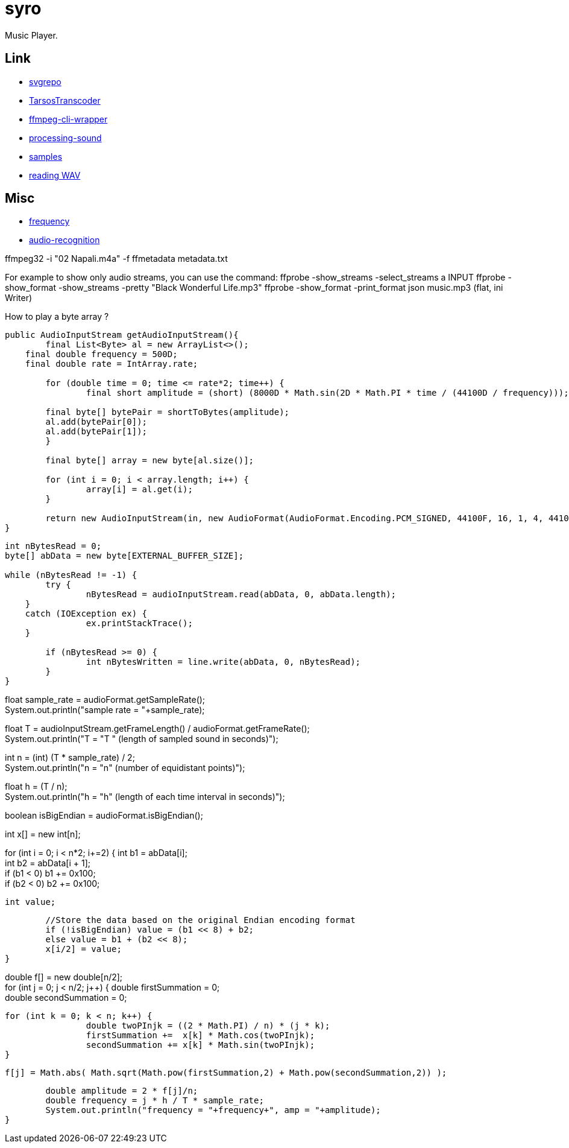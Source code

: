 = syro

Music Player.

== Link

* https://www.svgrepo.com[svgrepo,window="_blank"]
* https://github.com/JorenSix/TarsosTranscoder[TarsosTranscoder,window="_blank"]
* https://github.com/bramp/ffmpeg-cli-wrapper[ffmpeg-cli-wrapper,window="_blank"]
* https://github.com/processing/processing-sound[processing-sound,window="_blank"]
* http://samples.mplayerhq.hu[samples,window="_blank"]
* https://www.tek-tips.com/viewthread.cfm?qid=1358705[reading WAV,window="_blank"]

== Misc

* https://stackoverflow.com/questions/53997426/java-how-to-get-current-frequency-of-audio-input[frequency,window="_blank"]
* https://github.com/davidmoten/audio-recognition[audio-recognition,window="_blank"]

ffmpeg32 -i "02 Napali.m4a" -f ffmetadata metadata.txt

For example to show only audio streams, you can use the command:
ffprobe -show_streams -select_streams a INPUT ffprobe -show_format -show_streams -pretty "Black Wonderful Life.mp3" ffprobe -show_format -print_format json music.mp3 (flat, ini Writer)

How to play a byte array ?

[source,java]
----
public AudioInputStream getAudioInputStream(){
	final List<Byte> al = new ArrayList<>();
    final double frequency = 500D;
    final double rate = IntArray.rate;

	for (double time = 0; time <= rate*2; time++) {
		final short amplitude = (short) (8000D * Math.sin(2D * Math.PI * time / (44100D / frequency)));

        final byte[] bytePair = shortToBytes(amplitude);
        al.add(bytePair[0]);
        al.add(bytePair[1]);
	}

	final byte[] array = new byte[al.size()];

	for (int i = 0; i < array.length; i++) {
		array[i] = al.get(i);
	}

	return new AudioInputStream(in, new AudioFormat(AudioFormat.Encoding.PCM_SIGNED, 44100F, 16, 1, 4, 44100F, false), array.length);
}
----


// DFT
//
//Write the sound to an array of bytes
[source,java]
----
int nBytesRead = 0;
byte[] abData = new byte[EXTERNAL_BUFFER_SIZE];

while (nBytesRead != -1) {
	try {
		nBytesRead = audioInputStream.read(abData, 0, abData.length);
    }
    catch (IOException ex) {
		ex.printStackTrace();
    }

	if (nBytesRead >= 0) {
		int nBytesWritten = line.write(abData, 0, nBytesRead);
	}
}
----



//Calculate the sample rate
float sample_rate = audioFormat.getSampleRate(); +
System.out.println("sample rate = "+sample_rate);

//Calculate the length in seconds of the sample
float T = audioInputStream.getFrameLength() / audioFormat.getFrameRate(); +
System.out.println("T = "+T+ " (length of sampled sound in seconds)");

//Calculate the number of equidistant points in time
int n = (int) (T * sample_rate) / 2; +
System.out.println("n = "+n+" (number of equidistant points)");

//Calculate the time interval at each equidistant point
float h = (T / n); +
System.out.println("h = "+h+" (length of each time interval in seconds)");

//Determine the original Endian encoding format
boolean isBigEndian = audioFormat.isBigEndian();

//this array is the value of the signal at time i*h
int x[] = new int[n];

//convert each pair of byte values from the byte array to an Endian value
for (int i = 0; i < n*2; i+=2) {
int b1 = abData[i]; +
int b2 = abData[i + 1]; +
if (b1 < 0) b1 += 0x100; +
if (b2 < 0) b2 += 0x100;

	int value;

	//Store the data based on the original Endian encoding format
	if (!isBigEndian) value = (b1 << 8) + b2;
	else value = b1 + (b2 << 8);
	x[i/2] = value;
}

//do the DFT for each value of x sub j and store as f sub j
double f[] = new double[n/2]; +
for (int j = 0; j < n/2; j++) {
double firstSummation = 0; +
double secondSummation = 0;

	for (int k = 0; k < n; k++) {
     		double twoPInjk = ((2 * Math.PI) / n) * (j * k);
     		firstSummation +=  x[k] * Math.cos(twoPInjk);
     		secondSummation += x[k] * Math.sin(twoPInjk);
	}

    f[j] = Math.abs( Math.sqrt(Math.pow(firstSummation,2) + Math.pow(secondSummation,2)) );

	double amplitude = 2 * f[j]/n;
	double frequency = j * h / T * sample_rate;
	System.out.println("frequency = "+frequency+", amp = "+amplitude);
}
